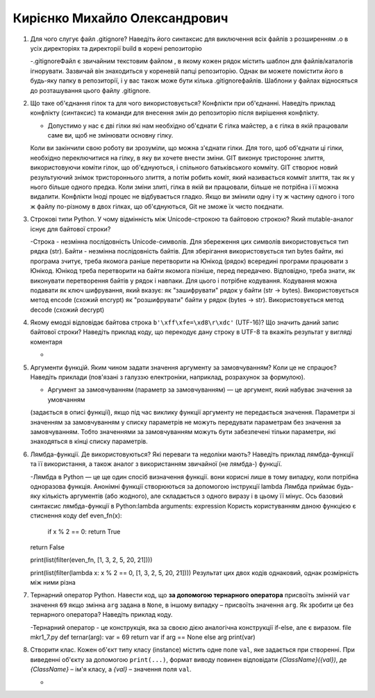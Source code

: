 ==============================
Кирієнко Михайло Олександрович
==============================


#. Для чого слугує файл .gitignore? Наведіть його синтаксис для виключення всіх файлів з розширенням .o в усіх директоріях та
   директорії build в корені репозиторію
   
   -.gitignoreФайл є звичайним текстовим файлом , в якому кожен рядок містить шаблон для файлів/каталогів ігнорувати. Зазвичай він знаходиться у кореневій папці репозиторію.
   Однак ви можете помістити його в будь-яку папку в репозиторії, і у вас також може бути кілька .gitignoreфайлів. 
   Шаблони у файлах відносяться до розташування цього файлу .gitignore.
   
#. Що таке об'єднання гілок та для чого використовується? Конфлікти при об'єднанні.
   Наведіть приклад конфлікту (синтаксис) та команди для внесення змін до репозиторію після вирішення конфлікту.
   
   - Допустимо у нас є дві гілки які нам необхідно об'єднати Є гілка майстер, а є гілка в якій працювали саме ви, щоб не змінювати основну гілку. 
   Коли ви закінчили свою роботу ви    зрозуміли, що можна з'єднати гілки.
   Для того, щоб об'єднати ці гілки, необхідно переключитися на гілку, в яку ви хочете внести зміни.
   GIT виконує тристороннє злиття, використовуючи коміти гілок, що об'єднуються, і спільного батьківського комміту.
   GIT створює новий результуючий знімок тристороннього злиття, а потім робить коміт, який називається комміт злиття, так як у нього більше одного предка.
   Коли зміни злиті, гілка в якій ви працювали, більше не потрібна і її можна видалити.
   Конфлікти
   Іноді процес не відбувається гладко. Якщо ви змінили одну і ту ж частину одного і того ж файлу по-різному 
   в двох гілках, що об'єднуються, Git не зможе їх чисто поєднати.

#. Строкові типи Python. У чому відмінність між Unicode-строкою та байтовою строкою? Який mutable-аналог існує для байтової строки?
   
   -Строка - незмінна послідовність Unicode-символів. Для збереження цих символів використовується тип рядка (str).
   Байти - незмінна послідовність байтів. Для зберігання використовується тип bytes байти, які програма зчитує, треба якомога раніше перетворити на Юнікод (рядок)
   всередині програми працювати з Юнікод. Юнікод треба перетворити на байти якомога пізніше, перед передачею. Відповідно, треба знати, як виконувати перетворення байтів у рядок    і навпаки. Для цього і потрібне кодування. Кодування можна подавати як ключ шифрування, який вказує:
   як "зашифрувати" рядок у байти (str -> bytes). Використовується метод encode (схожий encrypt)
   як "розшифрувати" байти у рядок (bytes -> str). Використовується метод decode (схожий decrypt)
   
   
#. Якому емодзі відповідає байтова строка ``b'\xff\xfe=\xd8\r\xdc'`` (UTF-16)? Що значить даний запис байтової строки?
   Наведіть приклад коду, що перекодує дану строку в UTF-8 та вкажіть результат у вигляді коментаря
   
   -
   
#. Аргументи функцій. Яким чином задати значення аргументу за замовчуванням? Коли це не спрацює?
   Наведіть приклади (пов'язані з галуззю електроніки, наприклад, розрахунок за формулою).
   
   - Аргумент за замовчуванням (параметр за замовчуванням) — це аргумент, який набуває значення за умовчанням
   (задається в описі функції), якщо під час виклику функції аргументу не передається значення.
   Параметри зі значенням за замовчуванням у списку параметрів не можуть передувати параметрам без значення за замовчуванням. Тобто 
   значеннями за замовчуванням можуть бути забезпечені тільки параметри, які знаходяться в кінці списку параметрів. 
   
   
#. Лямбда-функції. Де використовуються? Які переваги та недоліки мають? Наведіть приклад лямбда-функції та її використання,
   а також аналог з використанням звичайної (не лямбда-) функції.
   
   -Лямбда в Python — це ще один спосіб визначення функції. вони корисні лише в тому випадку, коли потрібна одноразова функція.
   Анонімні функції створюються за допомогою інструкції lambda
   Лямбда приймає будь-яку кількість аргументів (або жодного), але складається з одного виразу і в цьому її мінус.
   Ось базовий синтаксис лямбда-функції в Python:lambda arguments: expression
   Користь користуванням даною функцією є стиснення коду
   def even_fn(x):
    if x % 2 == 0:
    return True
   return False

   print(list(filter(even_fn, [1, 3, 2, 5, 20, 21])))
   
   print(list(filter(lambda x: x % 2 == 0, [1, 3, 2, 5, 20, 21])))
   Результат цих двох кодів однаковий, однак розмірність між ними різна

#. Тернарний оператор Python. Навести код, що **за допомогою тернарного оператора**
   присвоїть змінній ``var`` значення ``69`` якщо змінна ``arg`` задана в ``None``, в іншому випадку – присвоїть значення ``arg``.
   Як зробити це без тернарного оператора? Наведіть приклад коду.
   
   -Тернарний оператор - це конструкція, яка за своєю дією аналогічна конструкції if-else, але є виразом.  
   file mkr1_7.py
   def ternar(arg):
   var = 69
   return var if arg == None else arg
   print(var)
   
#. Створити клас. Кожен об'єкт типу класу (instance) містить одне поле ``val``, яке задається при створенні.
   При виведенні об'єкту за допомогою ``print(...)``, формат виводу повинен відповідати *{ClassName}({val})*,
   де *{ClassName}* – ім'я класу, а *{val}* – значення поля ``val``.
   
   -
